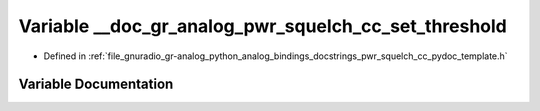 .. _exhale_variable_pwr__squelch__cc__pydoc__template_8h_1a63b839e3571cc54147404f237edd17fc:

Variable __doc_gr_analog_pwr_squelch_cc_set_threshold
=====================================================

- Defined in :ref:`file_gnuradio_gr-analog_python_analog_bindings_docstrings_pwr_squelch_cc_pydoc_template.h`


Variable Documentation
----------------------


.. doxygenvariable:: __doc_gr_analog_pwr_squelch_cc_set_threshold
   :project: gnuradio